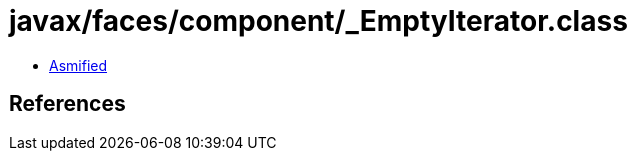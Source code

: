 = javax/faces/component/_EmptyIterator.class

 - link:_EmptyIterator-asmified.java[Asmified]

== References

